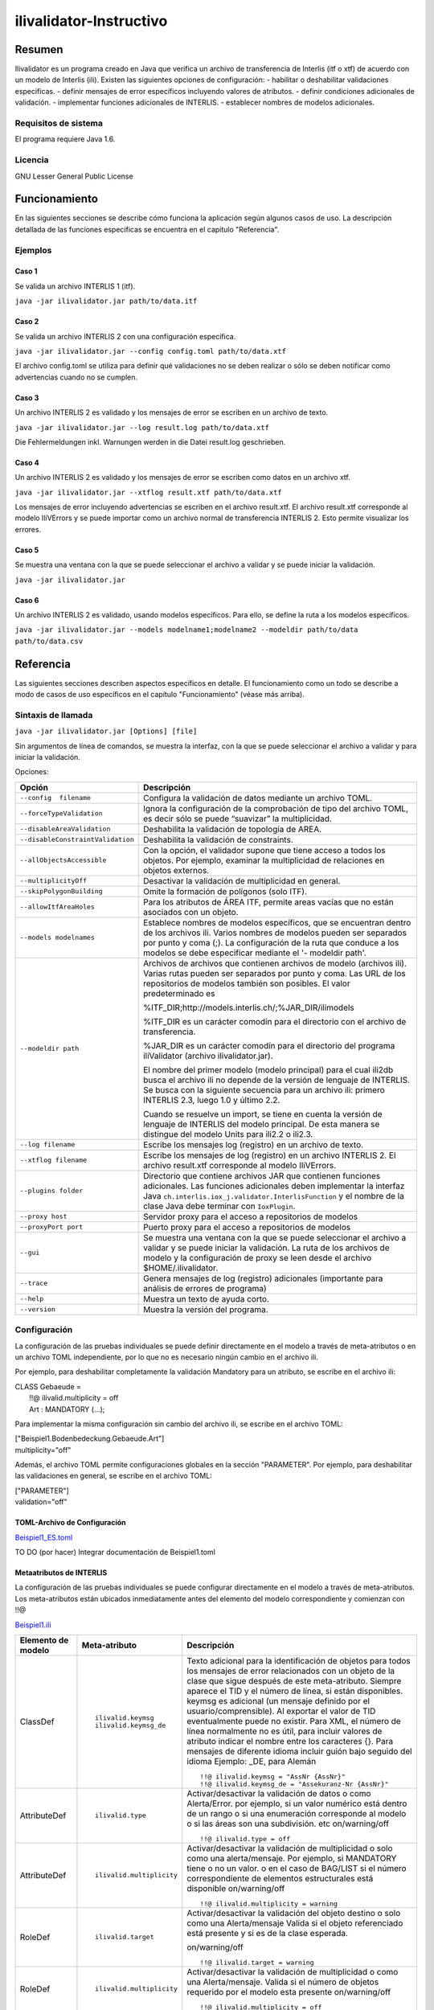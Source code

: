 ========================
ilivalidator-Instructivo
========================

Resumen
=======

Ilivalidator es un programa creado en Java que verifica un archivo de transferencia de Interlis (itf o xtf) de acuerdo con un modelo de Interlis (ili).
Existen las siguientes opciones de configuración: 
- habilitar o deshabilitar validaciones especificas.
- definir mensajes de error específicos incluyendo valores de atributos.
- definir condiciones adicionales de validación.
- implementar funciones adicionales de INTERLIS.
- establecer nombres de modelos adicionales.

Requisitos de sistema 
---------------------

El programa requiere Java 1.6.

Licencia
--------

GNU Lesser General Public License

Funcionamiento
==============

En las siguientes secciones se describe cómo funciona la aplicación según algunos casos de uso. La descripción detallada de las funciones especificas se encuentra en el capítulo "Referencia".

Ejemplos
--------

Caso 1
~~~~~~

Se valida un archivo INTERLIS 1 (itf).

``java -jar ilivalidator.jar path/to/data.itf``

Caso  2
~~~~~~~~

Se valida un archivo INTERLIS 2 con una configuración específica.

``java -jar ilivalidator.jar --config config.toml path/to/data.xtf``

El archivo config.toml se utiliza para definir qué validaciones no se deben realizar o sólo se deben notificar como advertencias cuando no se cumplen.

Caso 3
~~~~~~

Un archivo INTERLIS 2 es validado y los mensajes de error se escriben en un archivo de texto.

``java -jar ilivalidator.jar --log result.log path/to/data.xtf``

Die Fehlermeldungen inkl. Warnungen werden in die Datei result.log geschrieben.

Caso 4
~~~~~~

Un archivo INTERLIS 2 es validado y los mensajes de error se escriben como datos en un archivo xtf.

``java -jar ilivalidator.jar --xtflog result.xtf path/to/data.xtf``

Los mensajes de error incluyendo advertencias se escriben en el archivo result.xtf. El archivo result.xtf corresponde al modelo IliVErrors y se puede importar como un archivo normal de transferencia INTERLIS 2. Esto permite visualizar los errores.

Caso 5
~~~~~~

Se muestra una ventana con la que se puede seleccionar el archivo a validar y se puede iniciar la validación.

``java -jar ilivalidator.jar``

Caso 6
~~~~~~

Un archivo INTERLIS 2 es validado, usando modelos específicos. Para ello, se define la ruta a los modelos específicos.

``java -jar ilivalidator.jar --models modelname1;modelname2 --modeldir path/to/data path/to/data.csv``


Referencia
==========

Las siguientes secciones describen aspectos específicos en detalle. El funcionamiento como un todo se describe a modo de casos de uso específicos en el capítulo "Funcionamiento" (véase más arriba).

Sintaxis de llamada
-------------------

``java -jar ilivalidator.jar [Options] [file]``

Sin argumentos de línea de comandos, se muestra la interfaz, con la que se puede seleccionar el archivo a validar y para iniciar la validación.

Opciones:

+-----------------------------------+----------------------------------------------------------------------------------------------------------------------------------------------------------------------------------------------------------------------------------------------------------------------------------------------------------------------------------------------------------------------------------------------------------------------------------------------------------------------------------------------------------------------------------------+
| Opción                            | Descripción                                                                                                                                                                                                                                                                                                                                                                                                                                                                                                                            |
+===================================+========================================================================================================================================================================================================================================================================================================================================================================================================================================================================================================================================+
| ``--config  filename``            | Configura la validación de datos mediante un archivo TOML.                                                                                                                                                                                                                                                                                                                                                                                                                                                                             |
|                                   |                                                                                                                                                                                                                                                                                                                                                                                                                                                                                                                                        |
+-----------------------------------+----------------------------------------------------------------------------------------------------------------------------------------------------------------------------------------------------------------------------------------------------------------------------------------------------------------------------------------------------------------------------------------------------------------------------------------------------------------------------------------------------------------------------------------+
| ``--forceTypeValidation``         | Ignora la configuración de la comprobación de tipo del archivo TOML, es decir sólo se puede “suavizar” la multiplicidad.                                                                                                                                                                                                                                                                                                                                                                                                               |
|                                   |                                                                                                                                                                                                                                                                                                                                                                                                                                                                                                                                        |
+-----------------------------------+----------------------------------------------------------------------------------------------------------------------------------------------------------------------------------------------------------------------------------------------------------------------------------------------------------------------------------------------------------------------------------------------------------------------------------------------------------------------------------------------------------------------------------------+
| ``--disableAreaValidation``       | Deshabilita la validación de topología de AREA.                                                                                                                                                                                                                                                                                                                                                                                                                                                                                        |
|                                   |                                                                                                                                                                                                                                                                                                                                                                                                                                                                                                                                        |
+-----------------------------------+----------------------------------------------------------------------------------------------------------------------------------------------------------------------------------------------------------------------------------------------------------------------------------------------------------------------------------------------------------------------------------------------------------------------------------------------------------------------------------------------------------------------------------------+
| ``--disableConstraintValidation`` | Deshabilita la validación de constraints.                                                                                                                                                                                                                                                                                                                                                                                                                                                                                              |
|                                   |                                                                                                                                                                                                                                                                                                                                                                                                                                                                                                                                        |
+-----------------------------------+----------------------------------------------------------------------------------------------------------------------------------------------------------------------------------------------------------------------------------------------------------------------------------------------------------------------------------------------------------------------------------------------------------------------------------------------------------------------------------------------------------------------------------------+
| ``--allObjectsAccessible``        | Con la opción, el validador supone que tiene acceso a todos los objetos. Por ejemplo, examinar la multiplicidad de relaciones en objetos externos.                                                                                                                                                                                                                                                                                                                                                                                     |
|                                   |                                                                                                                                                                                                                                                                                                                                                                                                                                                                                                                                        |
+-----------------------------------+----------------------------------------------------------------------------------------------------------------------------------------------------------------------------------------------------------------------------------------------------------------------------------------------------------------------------------------------------------------------------------------------------------------------------------------------------------------------------------------------------------------------------------------+
| ``--multiplicityOff``             | Desactivar la validación de multiplicidad en general.                                                                                                                                                                                                                                                                                                                                                                                                                                                                                  |
|                                   |                                                                                                                                                                                                                                                                                                                                                                                                                                                                                                                                        |
+-----------------------------------+----------------------------------------------------------------------------------------------------------------------------------------------------------------------------------------------------------------------------------------------------------------------------------------------------------------------------------------------------------------------------------------------------------------------------------------------------------------------------------------------------------------------------------------+
| ``--skipPolygonBuilding``         | Omite la formación de polígonos (solo ITF).                                                                                                                                                                                                                                                                                                                                                                                                                                                                                            |
|                                   |                                                                                                                                                                                                                                                                                                                                                                                                                                                                                                                                        |
+-----------------------------------+----------------------------------------------------------------------------------------------------------------------------------------------------------------------------------------------------------------------------------------------------------------------------------------------------------------------------------------------------------------------------------------------------------------------------------------------------------------------------------------------------------------------------------------+
| ``--allowItfAreaHoles``           | Para los atributos de ÁREA ITF, permite areas vacías que no están asociados con un objeto.                                                                                                                                                                                                                                                                                                                                                                                                                                             |
|                                   |                                                                                                                                                                                                                                                                                                                                                                                                                                                                                                                                        |
+-----------------------------------+----------------------------------------------------------------------------------------------------------------------------------------------------------------------------------------------------------------------------------------------------------------------------------------------------------------------------------------------------------------------------------------------------------------------------------------------------------------------------------------------------------------------------------------+
| ``--models modelnames``           | Establece nombres de modelos específicos, que se encuentran dentro de los archivos ili. Varios nombres de modelos pueden ser separados por punto y coma (;). La configuración de la ruta que conduce a los modelos se debe especificar mediante el '- modeldir path'.                                                                                                                                                                                                                                                                  |
|                                   |                                                                                                                                                                                                                                                                                                                                                                                                                                                                                                                                        |
+-----------------------------------+----------------------------------------------------------------------------------------------------------------------------------------------------------------------------------------------------------------------------------------------------------------------------------------------------------------------------------------------------------------------------------------------------------------------------------------------------------------------------------------------------------------------------------------+
| ``--modeldir path``               | Archivos de archivos que contienen archivos de modelo (archivos ili). Varias rutas pueden ser separados por punto y coma. Las URL de los repositorios de modelos también son posibles. El valor predeterminado es                                                                                                                                                                                                                                                                                                                      |
|                                   |                                                                                                                                                                                                                                                                                                                                                                                                                                                                                                                                        |
|                                   | %ITF\_DIR;http://models.interlis.ch/;%JAR\_DIR/ilimodels                                                                                                                                                                                                                                                                                                                                                                                                                                                                               |
|                                   |                                                                                                                                                                                                                                                                                                                                                                                                                                                                                                                                        |
|                                   | %ITF\_DIR es un carácter comodín para el directorio con el archivo de transferencia.                                                                                                                                                                                                                                                                                                                                                                                                                                                   |
|                                   |                                                                                                                                                                                                                                                                                                                                                                                                                                                                                                                                        |
|                                   | %JAR\_DIR es un carácter comodín para el directorio del programa iliValidator (archivo ilivalidator.jar).                                                                                                                                                                                                                                                                                                                                                                                                                              |
|                                   |                                                                                                                                                                                                                                                                                                                                                                                                                                                                                                                                        |
|                                   | El nombre del primer modelo (modelo principal) para el cual ili2db busca el archivo ili no depende de la versión de lenguaje de INTERLIS. Se busca con la siguiente secuencia para un archivo ili: primero INTERLIS 2.3, luego 1.0 y último 2.2.                                                                                                                                                                                                                                                                                       |
|                                   |                                                                                                                                                                                                                                                                                                                                                                                                                                                                                                                                        |
|                                   | Cuando se resuelve un import, se tiene en cuenta la versión de lenguaje de INTERLIS del modelo principal. De esta manera se distingue del modelo Units para ili2.2 o ili2.3.                                                                                                                                                                                                                                                                                                                                                           |
+-----------------------------------+----------------------------------------------------------------------------------------------------------------------------------------------------------------------------------------------------------------------------------------------------------------------------------------------------------------------------------------------------------------------------------------------------------------------------------------------------------------------------------------------------------------------------------------+
| ``--log filename``                | Escribe los mensajes log (registro) en un archivo de texto.                                                                                                                                                                                                                                                                                                                                                                                                                                                                            |
+-----------------------------------+----------------------------------------------------------------------------------------------------------------------------------------------------------------------------------------------------------------------------------------------------------------------------------------------------------------------------------------------------------------------------------------------------------------------------------------------------------------------------------------------------------------------------------------+
| ``--xtflog filename``             | Escribe los mensajes de log (registro) en un archivo INTERLIS 2. El archivo result.xtf corresponde al modelo IliVErrors.                                                                                                                                                                                                                                                                                                                                                                                                               |
+-----------------------------------+----------------------------------------------------------------------------------------------------------------------------------------------------------------------------------------------------------------------------------------------------------------------------------------------------------------------------------------------------------------------------------------------------------------------------------------------------------------------------------------------------------------------------------------+
| ``--plugins folder``              | Directorio que contiene archivos JAR que contienen funciones adicionales. Las funciones adicionales deben implementar la interfaz Java  ``ch.interlis.iox_j.validator.InterlisFunction`` y el nombre de la clase Java debe terminar con ``IoxPlugin``.                                                                                                                                                                                                                                                                                 |
+-----------------------------------+----------------------------------------------------------------------------------------------------------------------------------------------------------------------------------------------------------------------------------------------------------------------------------------------------------------------------------------------------------------------------------------------------------------------------------------------------------------------------------------------------------------------------------------+
| ``--proxy host``                  | Servidor proxy para el acceso a repositorios de modelos                                                                                                                                                                                                                                                                                                                                                                                                                                                                                |
+-----------------------------------+----------------------------------------------------------------------------------------------------------------------------------------------------------------------------------------------------------------------------------------------------------------------------------------------------------------------------------------------------------------------------------------------------------------------------------------------------------------------------------------------------------------------------------------+
| ``--proxyPort port``              | Puerto proxy para el acceso a repositorios de modelos                                                                                                                                                                                                                                                                                                                                                                                                                                                                                  |
+-----------------------------------+----------------------------------------------------------------------------------------------------------------------------------------------------------------------------------------------------------------------------------------------------------------------------------------------------------------------------------------------------------------------------------------------------------------------------------------------------------------------------------------------------------------------------------------+
| ``--gui``                         | Se muestra una ventana con la que se puede seleccionar el archivo a validar y se puede iniciar la validación.                                                                                                                                                                                                                                                                                                                                                                                                                          |
|                                   | La ruta de los archivos de modelo y la configuración de proxy se leen desde el archivo $HOME/.ilivalidator.                                                                                                                                                                                                                                                                                                                                                                                                                            |
+-----------------------------------+----------------------------------------------------------------------------------------------------------------------------------------------------------------------------------------------------------------------------------------------------------------------------------------------------------------------------------------------------------------------------------------------------------------------------------------------------------------------------------------------------------------------------------------+
| ``--trace``                       | Genera mensajes de log (registro) adicionales (importante para análisis de errores de programa)                                                                                                                                                                                                                                                                                                                                                                                                                                        |
+-----------------------------------+----------------------------------------------------------------------------------------------------------------------------------------------------------------------------------------------------------------------------------------------------------------------------------------------------------------------------------------------------------------------------------------------------------------------------------------------------------------------------------------------------------------------------------------+
| ``--help``                        | Muestra un texto de ayuda corto.                                                                                                                                                                                                                                                                                                                                                                                                                                                                                                       |
+-----------------------------------+----------------------------------------------------------------------------------------------------------------------------------------------------------------------------------------------------------------------------------------------------------------------------------------------------------------------------------------------------------------------------------------------------------------------------------------------------------------------------------------------------------------------------------------+
| ``--version``                     | Muestra la versión del programa.                                                                                                                                                                                                                                                                                                                                                                                                                                                                                                       |
+-----------------------------------+----------------------------------------------------------------------------------------------------------------------------------------------------------------------------------------------------------------------------------------------------------------------------------------------------------------------------------------------------------------------------------------------------------------------------------------------------------------------------------------------------------------------------------------+

Configuración
-------------
La configuración de las pruebas individuales se puede definir directamente en el modelo a través de meta-atributos o en un archivo TOML independiente, por lo que no es necesario ningún cambio en el archivo ili.

Por ejemplo, para deshabilitar completamente la validación Mandatory para un atributo, se escribe en el archivo ili:

| CLASS Gebaeude =
|  !!@ ilivalid.multiplicity = off
|  Art : MANDATORY (...);

Para implementar la misma configuración sin cambio del archivo ili, se escribe en el archivo TOML:

| ["Beispiel1.Bodenbedeckung.Gebaeude.Art"]
| multiplicity="off"

Además, el archivo TOML permite configuraciones globales en la sección "PARAMETER". Por ejemplo, para deshabilitar las validaciones en general, se escribe en el archivo TOML:

| ["PARAMETER"]
| validation="off"

TOML-Archivo de Configuración
~~~~~~~~~~~~~~~~~~~~~~~~~~~~~
`Beispiel1_ES.toml`_

.. _Beispiel1_ES.toml: Beispiel1_ES.toml


TO DO (por hacer) Integrar documentación de Beispiel1.toml


Metaatributos de INTERLIS
~~~~~~~~~~~~~~~~~~~~~~~~~
La configuración de las pruebas individuales se puede configurar directamente en el modelo a través de meta-atributos. 
Los meta-atributos están ubicados inmediatamente antes del elemento del modelo correspondiente y comienzan con !!@

`Beispiel1.ili`_

.. _Beispiel1.ili: Beispiel1.ili

+------------------+--------------------------+-----------------------------------------------------------------------------------+
|Elemento de modelo| Meta-atributo            | Descripción                                                                       |
+==================+==========================+===================================================================================+
| ClassDef         | ::                       | Texto adicional para la identificación de objetos para todos los mensajes de error|
|                  |                          | relacionados con un objeto de la clase que sigue después de este meta-atributo.   |
|                  |  ilivalid.keymsg         | Siempre aparece el TID y el número de línea, si están disponibles.                |
|                  |  ilivalid.keymsg_de      | keymsg es adicional (un mensaje definido por el usuario/comprensible).            |
|                  |                          | Al exportar el valor de TID eventualmente puede no existir.                       |
|                  |                          | Para XML, el número de línea normalmente no es útil,                              |
|                  |                          | para incluir valores de atributo indicar el nombre entre los caracteres {}.       |
|                  |                          | Para mensajes de diferente idioma incluir guión bajo seguido del idioma           |
|                  |                          | Ejemplo: _DE, para Alemán                                                         |
|                  |                          | ::                                                                                |
|                  |                          |                                                                                   |
|                  |                          |   !!@ ilivalid.keymsg = "AssNr {AssNr}"                                           |
|                  |                          |   !!@ ilivalid.keymsg_de = "Assekuranz-Nr {AssNr}"                                |
|                  |                          |                                                                                   |
+------------------+--------------------------+-----------------------------------------------------------------------------------+
| AttributeDef     | ::                       | Activar/desactivar la validación de datos o como Alerta/Error.                    |                    
|                  |                          | por ejemplo, si un valor numérico está dentro de un rango                         |
|                  |  ilivalid.type           | o si una enumeración corresponde al modelo                                        |
|                  |                          | o si las áreas son una subdivisión. etc                                           |
|                  |                          | on/warning/off                                                                    |
|                  |                          |                                                                                   |
|                  |                          | ::                                                                                |
|                  |                          |                                                                                   |
|                  |                          |   !!@ ilivalid.type = off                                                         |
|                  |                          |                                                                                   |
+------------------+--------------------------+-----------------------------------------------------------------------------------+
| AttributeDef     | ::                       | Activar/desactivar la validación de multiplicidad o solo como una alerta/mensaje. |                    
|                  |                          | Por ejemplo, si MANDATORY tiene o no un valor. o en el caso de BAG/LIST           |
|                  |  ilivalid.multiplicity   | si el número correspondiente de elementos estructurales está disponible           |
|                  |                          | on/warning/off                                                                    |
|                  |                          |                                                                                   |
|                  |                          | ::                                                                                |
|                  |                          |                                                                                   |
|                  |                          |   !!@ ilivalid.multiplicity = warning                                             |
|                  |                          |                                                                                   |
|                  |                          |                                                                                   |
+------------------+--------------------------+-----------------------------------------------------------------------------------+
| RoleDef          | ::                       | Activar/desactivar la validación del objeto destino o solo como una Alerta/mensaje|
|                  |                          | Valida si el objeto referenciado está presente y si es de la clase esperada.      |
|                  |  ilivalid.target         |                                                                                   |
|                  |                          | on/warning/off                                                                    |
|                  |                          |                                                                                   |
|                  |                          | ::                                                                                |
|                  |                          |                                                                                   |
|                  |                          |   !!@ ilivalid.target = warning                                                   |
|                  |                          |                                                                                   |
+------------------+--------------------------+-----------------------------------------------------------------------------------+
| RoleDef          | ::                       | Activar/desactivar la validación de multiplicidad o como una Alerta/mensaje.      |
|                  |                          | Valida si el número de objetos requerido por el modelo esta presente              |
|                  |   ilivalid.multiplicity  | on/warning/off                                                                    |
|                  |                          |                                                                                   |
|                  |                          | ::                                                                                |
|                  |                          |                                                                                   |
|                  |                          |   !!@ ilivalid.multiplicity = off                                                 |
|                  |                          |                                                                                   |
+------------------+--------------------------+-----------------------------------------------------------------------------------+
| ConstraintDef    | ::                       | Activar/desactivar validación de restricciones o sólo como una Alerta/mensaje.    |
|                  |                          | Comprueba si la condición de consistencia se cumple.                              |
|                  |  ilivalid.check          | on/warning/off                                                                    |
|                  |                          |                                                                                   |
|                  |                          | ::                                                                                |
|                  |                          |                                                                                   |
|                  |                          |   !!@ ilivalid.check = warning                                                    |
|                  |                          |                                                                                   |
|                  |                          |                                                                                   |
+------------------+--------------------------+-----------------------------------------------------------------------------------+
| ConstraintDef    | ::                       | Texto de mensaje si esta restricción no se cumple.                                |
|                  |                          | Se agrega la identificación del objeto y el nombre de la restricción.             |
|                  |  ilivalid.msg            | Se pueden incluir valores de los atributos usando {}                              |
|                  |  ilivalid.msg_de         |                                                                                   |
|                  |                          | ::                                                                                |
|                  |                          |                                                                                   |
|                  |                          |   !!@ ilivalid.msg_de = "AndereArt muss definiert sein"                           |
|                  |                          |   !!@ ilivalid.msg_es = "Se debe definir otro tipo"                               |
|                  |                          |                                                                                   |
|                  |                          |                                                                                   |
|                  |                          |                                                                                   |
+------------------+--------------------------+-----------------------------------------------------------------------------------+
| ConstraintDef    | ::                       | Nombre de la restricción (ili2.3 o ili2.4 si la restricción no tiene nombre).     |
|                  |                          | si no hay nombre, el ID interno de la restricción es utilizado                    |
|                  |  name                    |                                                                                   |
|                  |                          | ::                                                                                |
|                  |                          |                                                                                   |
|                  |                          |   !!@ name = c1023                                                                |
|                  |                          |                                                                                   |
|                  |                          |                                                                                   |
|                  |                          |                                                                                   |
+------------------+--------------------------+-----------------------------------------------------------------------------------+


Modelo IliVErrors
-----------------
`IliVErrors_ES.ili`_

.. _IliVErrors_ES.ili: IliVErrors_ES.ili

